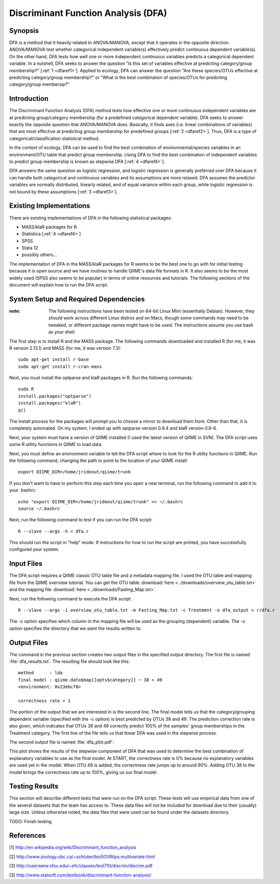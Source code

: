 ====================================
Discriminant Function Analysis (DFA)
====================================

Synopsis
--------
DFA is a method that it heavily related to ANOVA/MANOVA, except that it operates
in the opposite direction. ANOVA/MANOVA test whether categorical independent
variable(s) effectively predict continuous dependent variable(s). On the other
hand, DFA tests how well one or more independent continuous variables predicts a
categorical dependent variable. In a nutshell, DFA seeks to answer the question
"Is this set of variables effective at predicting category/group membership?"
[:ref:`1 <dfaref1>`]. Applied to ecology, DFA can answer the question "Are these
species/OTUs effective at predicting category/group membership?" or "What is the
best combination of species/OTUs for predicting category/group membersip?"

Introduction
------------
The Discriminant Function Analysis (DFA) method tests how effective one or more
continuous independent variables are at predicting group/category membership
(for a predefined categorical dependent variable). DFA seeks to answer exactly
the opposite question that ANOVA/MANOVA does. Basically, it finds axes (i.e.
linear combinations of variables) that are most effective at predicting group
membership for predefined groups [:ref:`2 <dfaref2>`]. Thus, DFA is a type of
categorical/classification statistical method.

In the context of ecology, DFA can be used to find the best combination of
environmental/species variables in an environment/OTU table that predict group
membership. Using DFA to find the best combination of independent variables to
predict group membership is known as stepwise DFA [:ref:`4 <dfaref4>`].

DFA answers the same question as logistic regression, and logistic regression is
generally preferred over DFA because it can handle both categorical and
continuous variables and its assumptions are more relaxed. DFA assumes the
predictor variables are normally distributed, linearly related, and of equal
variance within each group, while logistic regression is not bound by these
assumptions [:ref:`3 <dfaref3>`].

Existing Implementations
------------------------
There are existing implementations of DFA in the following statistical packages:

* MASS/klaR packages for R

* Statistica [:ref:`4 <dfaref4>`]

* SPSS

* Stata 12

* possibly others...

The implementation of DFA in the MASS/klaR packages for R seems to be the best
one to go with for initial testing because it is open source and we have
routines to handle QIIME's data file formats in R. It also seems to be the most
widely used (SPSS also seems to be popular) in terms of online resources and
tutorials. The following sections of the document will explain how to run the
DFA script.

System Setup and Required Dependencies
--------------------------------------
:note: The following instructions have been tested on 64-bit Linux Mint (essentially Debian). However, they `should` work across different Linux distros and on Macs, though some commands may need to be tweaked, or different package names might have to be used. The instructions assume you use bash as your shell.

The first step is to install R and the MASS package. The following commands
downloaded and installed R (for me, it was R version 2.13.1) and MASS (for me,
it was version 7.3): ::

    sudo apt-get install r-base
    sudo apt-get install r-cran-mass

Next, you must install the optparse and klaR packages in R. Run the following
commands: ::

    sudo R
    install.packages("optparse")
    install.packages("klaR")
    q()

The install process for the packages will prompt you to choose a mirror to
download them from. Other than that, it is completely automated. On my system, I
ended up with optparse version 0.9.4 and klaR version 0.6-6.

Next, your system must have a version of QIIME installed (I used the latest
version of QIIME in SVN). The DFA script uses some R utility functions in QIIME
to load data.

Next, you must define an environment variable to tell the DFA script where to
look for the R utility functions in QIIME. Run the following command, changing
the path to point to the location of your QIIME install: ::

    export QIIME_DIR=/home/jrideout/qiime/trunk

If you don't want to have to perform this step each time you open a new
terminal, run the following command to add it to your .bashrc: ::

    echo "export QIIME_DIR=/home/jrideout/qiime/trunk" >> ~/.bashrc
    source ~/.bashrc

Next, run the following command to test if you can run the DFA script: ::

    R --slave --args -h < dfa.r

This should run the script in "help" mode. If instructions for how to run the
script are printed, you have successfully configured your system.

Input Files
-----------
The DFA script requires a QIIME classic OTU table file and a metadata mapping
file. I used the OTU table and mapping file from the QIIME overview tutorial.
You can get the OTU table :download:`here <../downloads/overview_otu_table.txt>`
and the mapping file :download:`here <../downloads/Fasting_Map.txt>`.

Next, run the following command to execute the DFA script: ::

    R --slave --args -i overview_otu_table.txt -m Fasting_Map.txt -c Treatment -o dfa_output < r/dfa.r

The -c option specifies which column in the mapping file will be used as the
grouping (dependent) variable. The -o option specifies the directory that we
want the results written to.

Output Files
------------
The command in the previous section creates two output files in the specified
output directory. The first file is named :file:`dfa_results.txt`. The resulting
file should look like this: ::

    method      : lda
    final model : qiime.data$map[[opts$category]] ~ 38 + 49
    <environment: 0x23ebcf8>

    correctness rate = 1

The portion of the output that we are interested in is the second line. The
final model tells us that the category/grouping dependent variable (specified
with the -c option) is best predicted by OTUs 38 and 49. The prediction
correction rate is also given, which indicates that OTUs 38 and 49 correctly
predict 100% of the samples' group memberships in the Treatment category. The
first line of the file tells us that linear DFA was used in the stepwise
process.

The second output file is named :file:`dfa_plot.pdf`:

.. image:: ../images/dfa/overview_example.png
   :align: center

This plot shows the results of the stepwise component of DFA that was used to
determine the best combination of explanatory variables to use as the final
model. At START, the correctness rate is 0% because no explanatory variables are
used yet in the model. When OTU 49 is added, the correctness rate jumps up to
around 90%. Adding OTU 38 to the model brings the correctness rate up to 100%,
giving us our final model.

Testing Results
---------------
This section will describe different tests that were run on the DFA script.
These tests will use empirical data from one of the several datasets that the
team has access to. These data files will not be included for download due to
their (usually) large size. Unless otherwise noted, the data files that were
used can be found under the datasets directory.

TODO: Finish testing

References
----------
.. _dfaref1:

[1] http://en.wikipedia.org/wiki/Discriminant_function_analysis

.. _dfaref2:

[2] http://www.zoology.ubc.ca/~schluter/bio501/Rtips.multivariate.html

.. _dfaref3:

[3] http://userwww.sfsu.edu/~efc/classes/biol710/discrim/discrim.pdf

.. _dfaref4:

[3] http://www.statsoft.com/textbook/discriminant-function-analysis/
